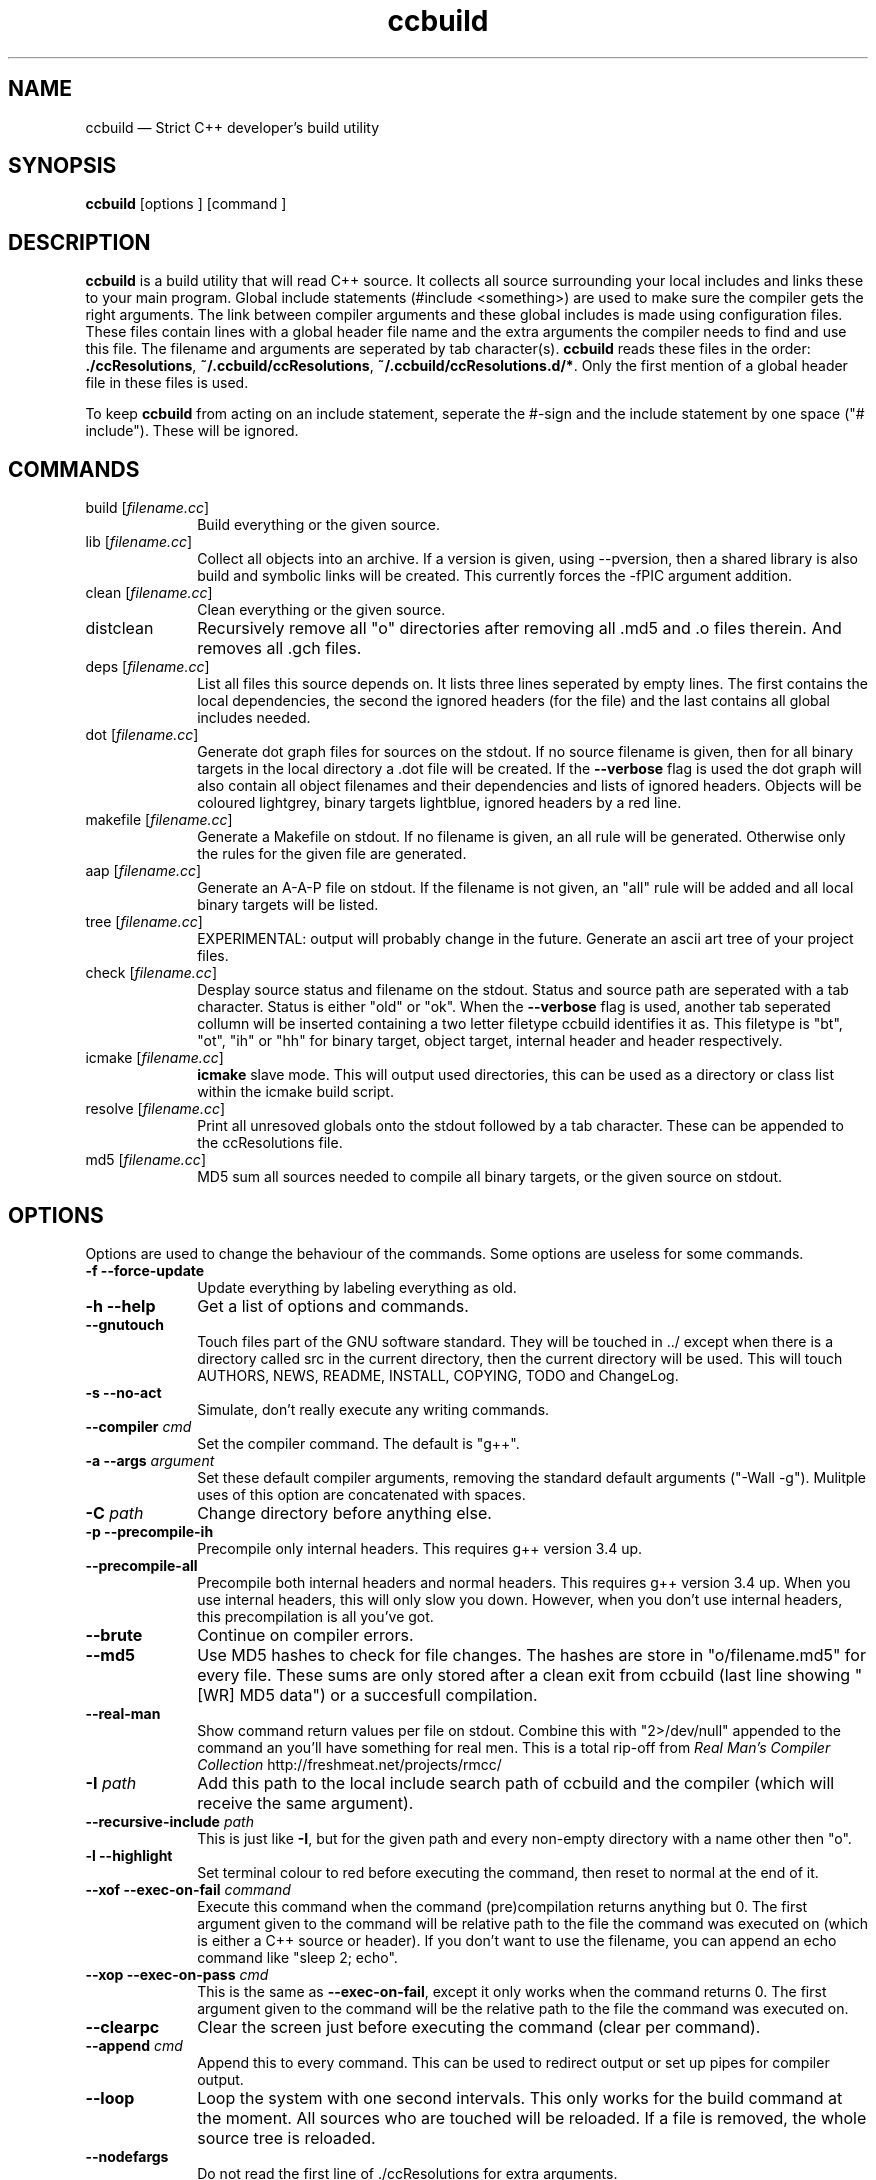 .TH "ccbuild" "1" 
.SH "NAME" 
ccbuild \(em Strict C++ developer\&'s build utility 
.SH "SYNOPSIS" 
.PP 
\fBccbuild\fR [options ]  [command ]  
.SH "DESCRIPTION" 
.PP 
\fBccbuild\fR is a build utility that will read C++ source. It collects all source surrounding your local includes and links these to your main program. Global include statements (#include <something>) are used to make sure the compiler gets the right arguments. The link between compiler arguments and these global includes is made using configuration files. These files contain lines with a global header file name and the extra arguments the compiler needs to find and use this file. The filename and arguments are seperated by tab character(s). \fBccbuild\fR reads these files in the order: \fB./ccResolutions\fP, \fB~/.ccbuild/ccResolutions\fP, \fB~/.ccbuild/ccResolutions.d/*\fP. Only the first mention of a global header file in these files is used. 
.PP 
To keep \fBccbuild\fR from acting on an include statement, seperate the #\-sign and the include statement by one space ("# include"). These will be ignored. 
.SH "COMMANDS" 
.IP "build [\fIfilename.cc\fR]" 10 
Build everything or the given source. 
.IP "lib [\fIfilename.cc\fR]" 10 
Collect all objects into an archive. If a version is given, using \-\-pversion, then a shared library is also build and symbolic links will be created. This currently forces the \-fPIC argument addition. 
.IP "clean [\fIfilename.cc\fR]" 10 
Clean everything or the given source. 
.IP "distclean" 10 
Recursively remove all "o" directories after removing all .md5 and .o files therein. And removes all .gch files. 
.IP "deps [\fIfilename.cc\fR]" 10 
List all files this source depends on. It lists three lines seperated by empty lines. 
The first contains the local dependencies,  
the second the ignored headers (for the file) and the last contains all global includes needed. 
 
.IP "dot [\fIfilename.cc\fR]" 10 
Generate dot graph files for sources on the stdout. If no source filename is given, then for all binary targets in the local directory a .dot file will be created. If the \fB\-\-verbose\fP flag is used 
the dot graph will also contain all object filenames and their dependencies and lists of ignored headers. Objects will be coloured lightgrey, binary targets lightblue, ignored headers by a red line. 
.IP "makefile [\fIfilename.cc\fR]" 10 
Generate a Makefile on stdout. If no filename is given, an all rule will be generated. Otherwise only the rules for the given file are generated. 
.IP "aap [\fIfilename.cc\fR]" 10 
Generate an A-A-P file on stdout. If the filename is not given, an "all" rule will be added and all local binary targets will be listed. 
.IP "tree [\fIfilename.cc\fR]" 10 
EXPERIMENTAL: output will probably change in the future. Generate an ascii art tree of your project files. 
.IP "check [\fIfilename.cc\fR]" 10 
Desplay source status and filename on the stdout. Status and source path are seperated with a tab character. Status is either "old" or "ok". When the \fB\-\-verbose\fP flag is used, another tab seperated collumn will be inserted containing a two letter filetype ccbuild identifies it as. This filetype is "bt", "ot", "ih" or "hh" for binary target, object target, internal header and header respectively. 
.IP "icmake [\fIfilename.cc\fR]" 10 
\fBicmake\fR slave mode. This will output used directories, this can be used as a directory or class list within the icmake build script. 
.IP "resolve [\fIfilename.cc\fR]" 10 
Print all unresoved globals onto the stdout followed by a tab character. These can be appended to the ccResolutions file. 
.IP "md5 [\fIfilename.cc\fR]" 10 
MD5 sum all sources needed to compile all binary targets, or the given source on stdout. 
.SH "OPTIONS" 
.PP 
Options are used to change the behaviour of the commands. Some options are useless for some commands. 
.IP "\fB-f\fP \fB\-\-force-update\fP" 10 
Update everything by labeling everything as old. 
.IP "\fB-h\fP \fB\-\-help\fP" 10 
Get a list of options and commands. 
.IP "\fB\-\-gnutouch\fP" 10 
Touch files part of the GNU software standard. They will be touched in ../ except when there is a directory called src in the current directory, then the current directory will be used. This will touch AUTHORS, NEWS, README, INSTALL, COPYING, TODO and ChangeLog. 
.IP "\fB-s\fP \fB\-\-no-act\fP" 10 
Simulate, don\&'t really execute any writing commands. 
.IP "\fB\-\-compiler\fP \fIcmd\fR" 10 
Set the compiler command. The default is "g++". 
.IP "\fB-a\fP \fB\-\-args\fP \fIargument\fR" 10 
Set these default compiler arguments, removing the standard default arguments ("\-Wall \-g"). Mulitple uses of this option are concatenated with spaces. 
.IP "\fB-C\fP \fIpath\fR" 10 
Change directory before anything else. 
.IP "\fB-p\fP \fB\-\-precompile-ih\fP" 10 
Precompile only internal headers. This requires g++ version 3.4 up. 
.IP "\fB\-\-precompile-all\fP" 10 
Precompile both internal headers and normal headers. This requires g++ version 3.4 up. When you use internal headers, this will only slow you down. However, when you don\&'t use internal headers, this precompilation is all you\&'ve got. 
.IP "\fB\-\-brute\fP" 10 
Continue on compiler errors. 
.IP "\fB\-\-md5\fP" 10 
Use MD5 hashes to check for file changes. The hashes are store in "o/filename.md5" for every file. These sums are only	stored after a clean exit from ccbuild (last line showing "[WR] MD5 data") or a succesfull compilation. 
.IP "\fB\-\-real-man\fP" 10 
Show command return values per file on stdout. Combine this with "2>/dev/null" appended to the command an you\&'ll have something for real men. This is a total rip-off from \fIReal Man\&'s Compiler Collection\fP http://freshmeat.net/projects/rmcc/ 
.IP "\fB-I\fP \fIpath\fR" 10 
Add this path to the local include search path of ccbuild and the compiler (which will receive the same argument). 
.IP "\fB\-\-recursive-include\fP \fIpath\fR" 10 
This is just like \fB-I\fP, but for the given path and every non-empty directory with a name other then "o". 
.IP "\fB-l\fP \fB\-\-highlight\fP" 10 
Set terminal colour to red before executing the command, then reset to normal at the end of it. 
.IP "\fB\-\-xof\fP \fB\-\-exec-on-fail\fP \fIcommand\fR" 10 
Execute this command when the command (pre)compilation returns anything but 0. 
The first argument given to the command will be relative path to the file the command was executed on (which is either a C++ source or header). If you don\&'t want to use the filename, you can append an echo command like "sleep 2; echo". 
.IP "\fB\-\-xop\fP \fB\-\-exec-on-pass\fP \fIcmd\fR" 10 
This is the same as \fB\-\-exec-on-fail\fP, except it only works when the command returns 0. The first argument given to the command will be the relative path to the file the command was executed on. 
.IP "\fB\-\-clearpc\fP" 10 
Clear the screen just before executing the command (clear per command). 
.IP "\fB\-\-append\fP \fIcmd\fR" 10 
Append this to every command. This can be used to redirect output or set up pipes for compiler output. 
.IP "\fB\-\-loop\fP" 10 
Loop the system with one second intervals. This only works for the build command at the moment. 
All sources who are touched will be reloaded. If a file is removed, the whole source tree is reloaded. 
 
.IP "\fB\-\-nodefargs\fP" 10 
Do not read the first line of ./ccResolutions for extra arguments. 
.IP "\fB\-\-nodefres\fP" 10 
Do not load any ccResolutions files outside of ./ccResolutions. This can be used to create a monolithic ccResolutions file or discover your project\&'s dependencies with the resolve command. 
.IP "\fB\-\-addres\fP \fIfilename\fR" 10 
Load the given resolution file before any other. 
.IP "\fB\-\-pversion\fP \fIversion\fR" 10 
Set the program version you are working on to \fIversion\fR. This is currently only used for the library command. When defined, the library command can make a shared object (.so) and symbolic links by using the version number. It should not contain any filesystem special characters like slashes. 
 
.IP "\fB\-\-ar\fP" 10 
Archive the objects before linking. This should reduce the binary size because it leaves out unused objects. 
.IP "\fB\-\-verbose\fP" 10 
Show commands and produce more output for dot and check commands. 
.IP "\fB-V\fP \fB\-\-version\fP" 10 
Output version number on stdout and copyright/license on stderr. 
.IP "\fB\-\-xml\fP" 10 
Output in XML where supported. Currently this is only the check command. 
.SH "RESOLUTION CONFIGURATION" 
.PP 
The ccResolutions file links global headers to compiler arguments. Every line should be either empty, start with a comment character "#" or contain a configuration line.  
A configuration line contains the name of the global header, followed by one or more tab characters and then the additional arguments needed when a source depends on this global header. 
The arguments are POSIX shell expanded. 
.PP 
If the first line of the ccResolutions file starts with "#&", the rest of this line is shell expanded and used and appended to the argument list of ccbuild. 
 
.SH "EXAMPLES" 
.PP 
Some, mostly trivial, examples of program use. 
.IP "\fBccbuild\fR \-\-brute" 10 
Get back to development after a distclean. This will update as much objects as will compile. Which will allow you to focus on the errors in the next ccbuild call.  
.IP "\fBccbuild\fR \-p \-\-compiler \&'g++\-3.4\&' \-\-args \-Wall \-\-args \&'\-Wextra \-ansi\&'" 10 
Precompile internal headers using \fBg++\-3.4\fR and highlight all compiler output. Also give all compiler commands the parameters "\-Wall \-Wextra \-ansi". 
.IP "\fBccbuild\fR \-f \-\-args \-O3" 10 
Recompiling your project for benchmarking tests. 
.IP "\fBccbuild\fR \-\-verbose dot; \fBdotty\fR *.dot" 10 
Graph the dependencies for all programs with colours. Then view these using \fBdotty\fR. This can help you to discover irregular dependencies and what test programs use. 
.IP "\fBccbuild\fR \-\-exec-on-fail \&'gedit\&'" 10 
Open all error producing sources in gedit. Very usefull for when you change the interface of a class. 
.IP "\fBccbuild\fR \-\-compiler distcc makefile > Makefile; \fBmake\fR \-j8" 10 
Combine \fBccbuild\fR with \fBdistcc\fR using \fBmake\fR. This is a work-around because \fBccbuild\fR doesn\&'t support multiprocessing. 
.IP "\fBccbuild\fR \-\-nodefargs \-f \-\-args \&'\-Wall \-Werror\&' && \fBsvn\fR commit \-m \&'buildable backup\&'" 10 
If all the sources are buildable without any warnings, commit everything to the repository using subversion. 
.SH "FILES" 
.PP 
Configuration files used by \fBccbuild\fR 
.IP "\fB./ccResolutions\fP" 10 
Local configuration which is project specific. 
.IP "\fB~/.ccbuild/ccResolutions\fP" 10 
Global configuration file. 
.IP "\fB~/.ccbuild/ccResolutions.d\fP" 10 
The resolution configuration directory. All files in this directory are considered configuration files. 
.SH "CAVEATS" 
.PP 
Don\&'t place any file into \fBo\fP directories, these will be removed when using the distclean command. Also don\&'t use files with the same basename, but different C++ extensions, this will give problems with the objects created (for example "add.cc" and "add.cpp" in the same directory). 
.PP 
Currently there is no way to allow one object file to effect the commandline parameters of another. This means that if all objects need a flag, you must use the \-\-args argument and cannot use a global header resolution line. Examples of these flags that need to be defined everywhere are \-pthreads, \-mthreads and \-threads. Please read the g++ manual for more information on usage of flags. 
.PP 
ccbuild seems to be incompatible with flex 2.5.4. That version of flex places an int main function in the resulting scanner and there doesn't seem to be a way to stop it from mentioning it. The result is that ccbuild will think that the generated scanner is a test program for your class and won't link it into the main program. A solution is to move to a newer version of flex or find a way to remove the int main function from the resulting scanner file. 
.SH "RESTRICTIONS" 
.PP 
ccbuild will not follow or act on any include statements with a single space between the #\-sign and the include. So all include statements starting with "#\ include" will be ignored, all other combinations will be acted on. This is a feature, not a bug. In verbose mode these are mentioned as warnings. 
.SH "AUTHOR" 
.PP 
A. Bram Neijt <bneijt@gmail.com> 
.SH "SEE ALSO" 
.PP 
pkg-config(1), dotty(1), make(1), icmake(1), g++(1), aap(1), svn(1) 
.\" created by instant / docbook-to-man, Sun 18 Oct 2009, 22:49 
